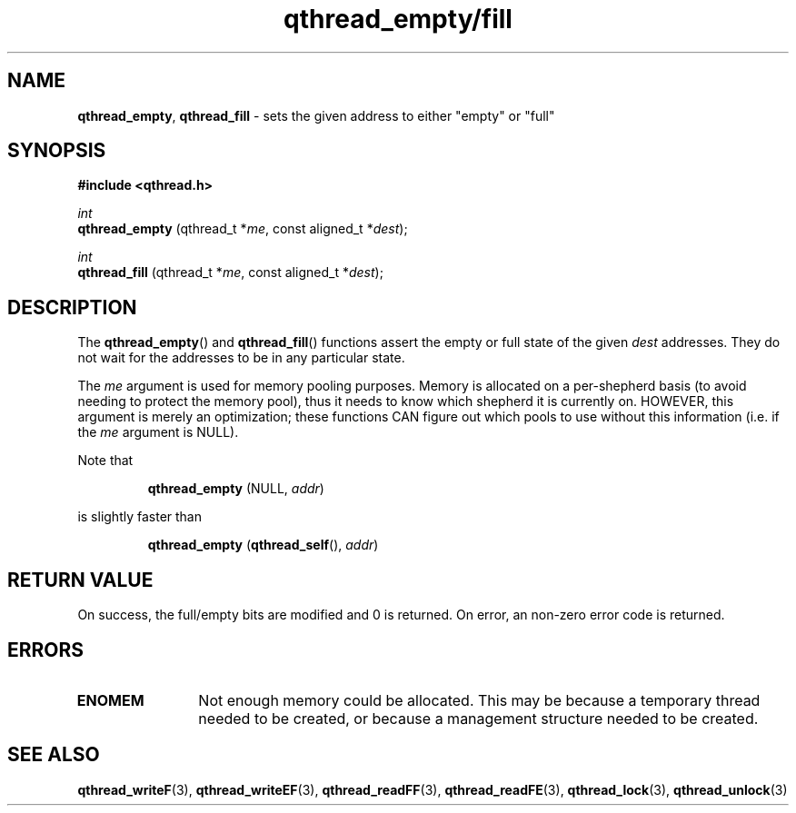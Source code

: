 .TH qthread_empty/fill 3 "NOVEMBER 2006" libqthread "libqthread"
.SH NAME
.BR qthread_empty ,
.B qthread_fill
\- sets the given address to either "empty" or "full"
.SH SYNOPSIS
.B #include <qthread.h>

.I int
.br
.B qthread_empty
.RI "(qthread_t *" me ", const aligned_t *" dest );
.PP
.I int
.br
.B qthread_fill
.RI "(qthread_t *" me ", const aligned_t *" dest );
.SH DESCRIPTION
The
.BR qthread_empty ()
and
.BR qthread_fill ()
functions assert the empty or full state of the given
.I dest
addresses. They do not wait for the addresses to be in any particular state.
.PP
The
.I me
argument is used for memory pooling purposes. Memory is allocated on a
per-shepherd basis (to avoid needing to protect the memory pool), thus it needs
to know which shepherd it is currently on. HOWEVER, this argument is merely an
optimization; these functions CAN figure out which pools to use without this
information (i.e. if the
.I me
argument is NULL).
.PP
Note that
.RS
.PP
.B qthread_empty
(NULL,
.IR addr )
.RE
.PP
is slightly faster than
.RS
.PP
.B qthread_empty
.RB ( qthread_self (),
.IR addr )
.RE
.SH RETURN VALUE
On success, the full/empty bits are modified and 0 is returned. On error, an
non-zero error code is returned.
.SH ERRORS
.TP 12
.B ENOMEM
Not enough memory could be allocated. This may be because a temporary thread
needed to be created, or because a management structure needed to be created.
.SH SEE ALSO
.BR qthread_writeF (3),
.BR qthread_writeEF (3),
.BR qthread_readFF (3),
.BR qthread_readFE (3),
.BR qthread_lock (3),
.BR qthread_unlock (3)
